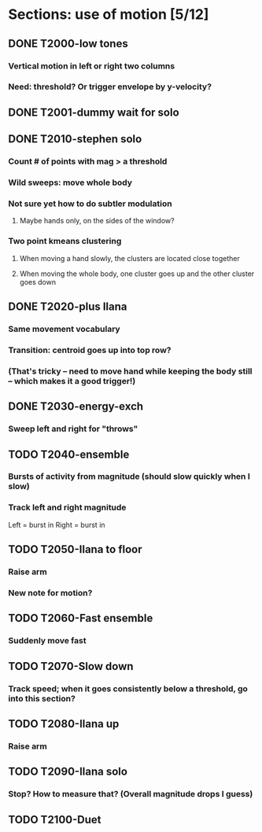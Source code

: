 * Sections: use of motion [5/12]
** DONE T2000-low tones
*** Vertical motion in left or right two columns
*** Need: threshold? Or trigger envelope by y-velocity?
** DONE T2001-dummy wait for solo
** DONE T2010-stephen solo
*** Count # of points with mag > a threshold
*** Wild sweeps: move whole body
*** Not sure yet how to do subtler modulation
**** Maybe hands only, on the sides of the window?
*** Two point kmeans clustering
**** When moving a hand slowly, the clusters are located close together
**** When moving the whole body, one cluster goes up and the other cluster goes down
** DONE T2020-plus Ilana
*** Same movement vocabulary
*** Transition: centroid goes up into top row?
*** (That's tricky -- need to move hand while keeping the body still -- which makes it a good trigger!)
** DONE T2030-energy-exch
*** Sweep left and right for "throws"
** TODO T2040-ensemble
*** Bursts of activity from magnitude (should slow quickly when I slow)
*** Track left and right magnitude
    Left = burst in \thr
    Right = burst in \fastnotes
** TODO T2050-Ilana to floor
*** Raise arm
*** New note for motion?
** TODO T2060-Fast ensemble
*** Suddenly move fast
** TODO T2070-Slow down
*** Track speed; when it goes consistently below a threshold, go into this section?
** TODO T2080-Ilana up
*** Raise arm
** TODO T2090-Ilana solo
*** Stop? How to measure that? (Overall magnitude drops I guess)
** TODO T2100-Duet
